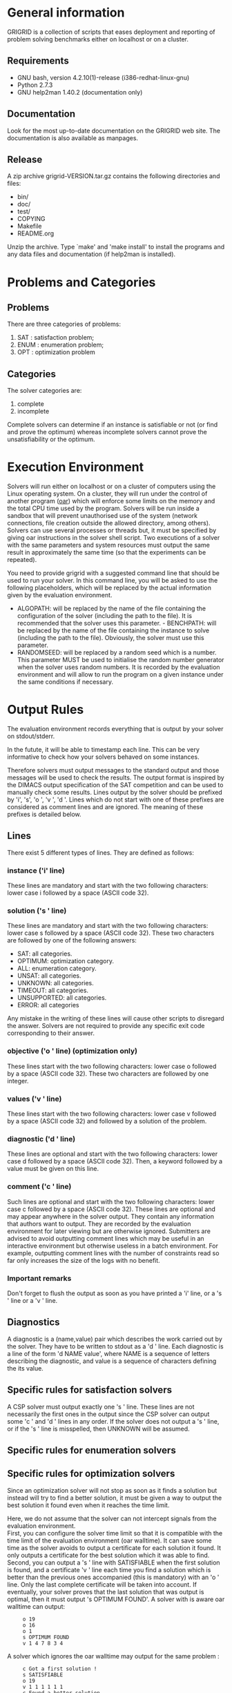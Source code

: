 #+STARTUP: overview
#+STARTUP: hidestars
#+STARTUP: logdone
#+COLUMNS: %38ITEM(Details) %7TODO(To Do) %TAGS(Context) 
#+OPTIONS: skip:nil @:t ::t |:t ^:t f:t 
* General information 
GRIGRID is a collection of scripts that eases deployment and reporting of problem solving benchmarks either on localhost or on a cluster.
** Requirements
- GNU bash, version 4.2.10(1)-release (i386-redhat-linux-gnu)
- Python 2.7.3
- GNU help2man 1.40.2 (documentation only)
** Documentation
   Look for the most up-to-date documentation on the GRIGRID web site.
   The documentation is also available as manpages.
** Release
A zip archive grigrid-VERSION.tar.gz contains the following directories and files:
- bin/ 
- doc/
- test/
- COPYING
- Makefile
- README.org
Unzip the archive.
Type `make' and 'make install' to install the programs and any data files and documentation (if help2man is installed).
* Problems and Categories
** Problems
   There are three categories of problems:
 1. SAT : satisfaction problem;
 2. ENUM : enumeration problem;
 3. OPT : optimization problem
** Categories
The solver categories are:
1. complete
2. incomplete
Complete solvers can determine if an instance is satisfiable or not (or find and prove the optimum) whereas incomplete solvers cannot prove the unsatisfiability or the optimum.
* Execution Environment
 Solvers will run either on localhost or on a cluster of computers using the Linux operating system. 
 On a cluster, they will run under the control of another program ([[http://oar.imag.fr][oar]]) which will enforce some limits on the memory and the total CPU time used by the program. 
 Solvers will be run inside a sandbox that will prevent unauthorised use of the system (network connections, file creation outside the allowed directory, among others). 
 Solvers can use several processes or threads but, it must be specified by giving oar instructions in the solver shell script. 
 Two executions of a solver with the same parameters and system resources must output the same result in approximately the same time (so that the experiments can be repeated).

 You need to provide grigrid with a suggested command line that should be used to run your solver. 
 In this command line, you will be asked to use the following placeholders, which will be replaced by the actual information given by the evaluation environment.
 - ALGOPATH:
   will be replaced by the name of the file containing the configuration of the solver (including the path to the file). It is recommended that the solver uses this parameter. - BENCHPATH:
    will be replaced by the name of the file containing the instance to solve (including the path to the file). Obviously, the solver must use this parameter.
 - RANDOMSEED:
    will be replaced by a random seed which is a number. This parameter MUST be used to initialise the random number generator when the solver uses random numbers. It is recorded by the evaluation environment and will allow to run the program on a given instance under the same conditions if necessary. 

* Output Rules
The evaluation environment records everything that is output by your solver on stdout/stderr.

In the futute, it will be able to timestamp each line. 
This can be very informative to check how your solvers behaved on some instances.

Therefore solvers must output messages to the standard output and those messages will be used to check the results. 
The output format is inspired by the DIMACS output specification of the SAT competition and can be used to manually check some results. 
Lines output by the solver should be prefixed by 'i', 's', 'o ', 'v ', 'd '. 
Lines which do not start with one of these prefixes are considered as comment lines and are ignored. 
The meaning of these prefixes is detailed below. 
** Lines
 There exist 5 different types of lines. They are defined as follows:
*** instance ('i' line)
    These lines are mandatory and start with the two following characters: lower case i followed by a space (ASCII code 32).
*** solution ('s ' line)
   These lines are mandatory and start with the two following characters: lower case s followed by a space (ASCII code 32). 
   These two characters are followed by one of the following answers:
    - SAT: all categories.
    - OPTIMUM: optimization category.
    - ALL: enumeration category.
    - UNSAT: all categories.
    - UNKNOWN: all categories.
    - TIMEOUT: all categories.
    - UNSUPPORTED: all categories.
    - ERROR: all categories
   Any mistake in the writing of these lines will cause other scripts to disregard the answer.
   Solvers are not required to provide any specific exit code corresponding to their answer.
*** objective ('o ' line) (optimization only)
   These lines start with the two following characters: lower case o followed by a space (ASCII code 32). These two characters are followed by one integer.
*** values ('v ' line)
   These lines start with the two following characters: lower case v followed by a space (ASCII code 32) and followed by a solution of the problem.
*** diagnostic ('d ' line)
   These lines are optional and start with the two following characters: lower case d followed by a space (ASCII code 32). 
   Then, a keyword followed by a value must be given on this line. 

*** comment ('c ' line)
   Such lines are optional and start with the two following characters: lower case c followed by a space (ASCII code 32). 
   These lines are optional and may appear anywhere in the solver output. 
   They contain any information that authors want to output. 
   They are recorded by the evaluation environment for later viewing but are otherwise ignored. 
   Submitters are advised to avoid outputting comment lines which may be useful in an interactive environment but otherwise useless in a batch environment. 
   For example, outputting comment lines with the number of constraints read so far only increases the size of the logs with no benefit.

*** Important remarks
Don't forget to flush the output as soon as you have printed a 'i' line, or a 's ' line or a 'v ' line. 
** Diagnostics
A diagnostic is a (name,value) pair which describes the work carried out by the solver. They have to be written to stdout as a 'd ' line. Each diagnostic is a line of the form 'd NAME value', where NAME is a sequence of letters describing the diagnostic, and value is a sequence of characters defining the its value.
** Specific rules for satisfaction solvers
   A CSP solver must output exactly one 's ' line.
   These lines are not necessarily the first ones in the output since the CSP solver can output some 'c ' and 'd ' lines in any order. 
   If the solver does not output a 's ' line, or if the 's ' line is misspelled, then UNKNOWN will be assumed. 
** Specific rules for enumeration solvers
** Specific rules for optimization solvers

Since an optimization solver will not stop as soon as it finds a solution but instead will try to find a better solution, it must be given a way to output the best solution it found even when it reaches the time limit. 

Here, we do not assume that the solver can not intercept signals from the evaluation environment. \\
First, you can configure the solver time limit so that it is compatible with the time limit of the evaluation environment (oar walltime).
It can save some time as the solver avoids to output a certificate for each solution it found. It only outputs a certificate for the best solution which it was able to find.
\\
Second, you can output a 's ' line with SATISFIABLE when the first solution is found, and a certificate 'v ' line each time you find a solution which is better than the previous ones accompanied (this is mandatory) with an 'o ' line. 
Only the last complete certificate will be taken into account. If eventually, your solver proves that the last solution that was output is optimal, then it must output 's OPTIMUM FOUND'.
A solver with is aware oar walltime can output: 
:      o 19
:      o 16
:      o 1
:      s OPTIMUM FOUND
:      v 1 4 7 8 3 4
A solver which ignores the oar walltime may output for the same problem :
:      c Got a first solution !
:      s SATISFIABLE
:      o 19
:      v 1 1 1 1 1 1
:      c Found a better solution
:      o 16
:      v 1 2 1 1 1 1
:      c Found a better solution
:      o 1
:      v 1 4 7 8 3 4
:      s OPTIMUM FOUND
** TODO Timestamp 
   The evaluation environment will automatically timestamp each of these lines so that it is possible to know when the solver has found a better solution and the cost of the solution. The goal is to analyse how solvers progress toward the best solution. The timestamped output will be for example:

:      o 19 0.57
:      o 16 1.23
:      o 1 2.7
:      s OPTIMUM FOUND 10.5
:      v 1 4 7 8 3 4
The last column in this example is the time at which the line was output by the solver (expressed in seconds of wall clock time since the beginning of the program).
* Workflow
** Benchmark directory
The benchmark directory must contain the following files and directories :
 - ~solver.sh~ : A shell script compatible with the execution environment.
 - ~instances~ : an arborescence which contains all instances.
 - ~algorithms~ : a /flat/ directory which contains all configuration files for the solver.
** Execution
The script ~gridjobs~ : 
1. Submit the script ~solver.sh~ for each pair (ALGOPATH, BENCHPATH)
2. Write the standard output in a file new directory ~results~ (results/ALGO/BENCHPATH where the BENCHPATH extension is replaced by '.o').  
** Reporting
The script ~gridres~ agregates the results: 
- ~.sol~ files contain all 'v' lines
- ~.res~ files contain table with a subset of 'i', 's', 'd', and even 'c' lines specified ~-k~ argument.
** Usecase 
: cd test
: gridjobs -l
: gridres -k keys.txt 
 
